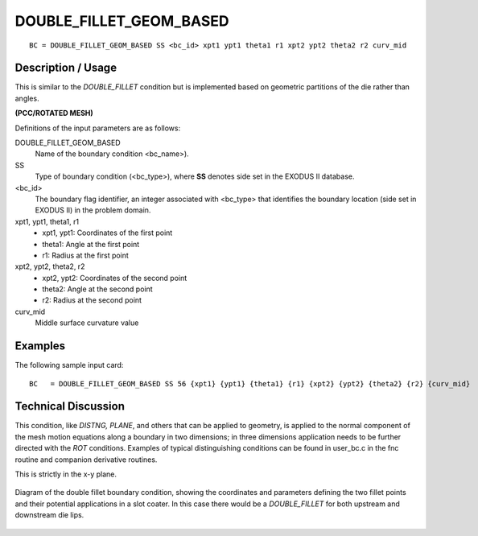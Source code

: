 ************************
DOUBLE_FILLET_GEOM_BASED
************************

::

	BC = DOUBLE_FILLET_GEOM_BASED SS <bc_id> xpt1 ypt1 theta1 r1 xpt2 ypt2 theta2 r2 curv_mid

-----------------------
**Description / Usage**
-----------------------

This is similar to the `DOUBLE_FILLET` condition but is implemented based on
geometric partitions of the die rather than angles.

**(PCC/ROTATED MESH)**

Definitions of the input parameters are as follows:

DOUBLE_FILLET_GEOM_BASED
   Name of the boundary condition <bc_name>).
SS           
   Type of boundary condition (<bc_type>), where **SS** denotes
   side set in the EXODUS II database.
<bc_id>
   The boundary flag identifier, an integer associated with
   <bc_type> that identifies the boundary location (side set in
   EXODUS II) in the problem domain.
xpt1, ypt1, theta1, r1
   - xpt1, ypt1: Coordinates of the first point
   - theta1: Angle at the first point
   - r1: Radius at the first point
xpt2, ypt2, theta2, r2
   - xpt2, ypt2: Coordinates of the second point
   - theta2: Angle at the second point
   - r2: Radius at the second point
curv_mid
   Middle surface curvature value

------------
**Examples**
------------

The following sample input card:
::

     BC   = DOUBLE_FILLET_GEOM_BASED SS 56 {xpt1} {ypt1} {theta1} {r1} {xpt2} {ypt2} {theta2} {r2} {curv_mid}



-------------------------
**Technical Discussion**
-------------------------

This condition, like *DISTNG, PLANE*, and others that can be applied to geometry, is
applied to the normal component of the mesh motion equations along a boundary in
two dimensions; in three dimensions application needs to be further directed with the
*ROT* conditions. Examples of typical distinguishing conditions can be found in
user_bc.c in the fnc routine and companion derivative routines.

This is strictly in the x-y plane.

.. figure:: /figures/double_fillet_diagram.png
	:align: center
	:width: 90%

	Diagram of the double fillet boundary condition, showing the coordinates and
	parameters defining the two fillet points and their potential applications
	in a slot coater.  In this case there would be a `DOUBLE_FILLET` for both
	upstream and downstream die lips.




